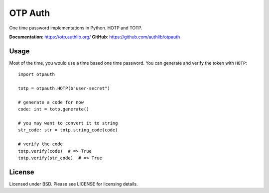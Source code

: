 OTP Auth
========

One time password implementations in Python. HOTP and TOTP.

**Documentation**: https://otp.authlib.org/
**GitHub**: https://github.com/authlib/otpauth

Usage
-----

Most of the time, you would use a time based one time password. You can generate and
verify the token with ``HOTP``::

    import otpauth

    totp = otpauth.HOTP(b"user-secret")

    # generate a code for now
    code: int = totp.generate()

    # you may want to convert it to string
    str_code: str = totp.string_code(code)

    # verify the code
    totp.verify(code)  # => True
    totp.verify(str_code)  # => True

License
-------

Licensed under BSD. Please see LICENSE for licensing details.
